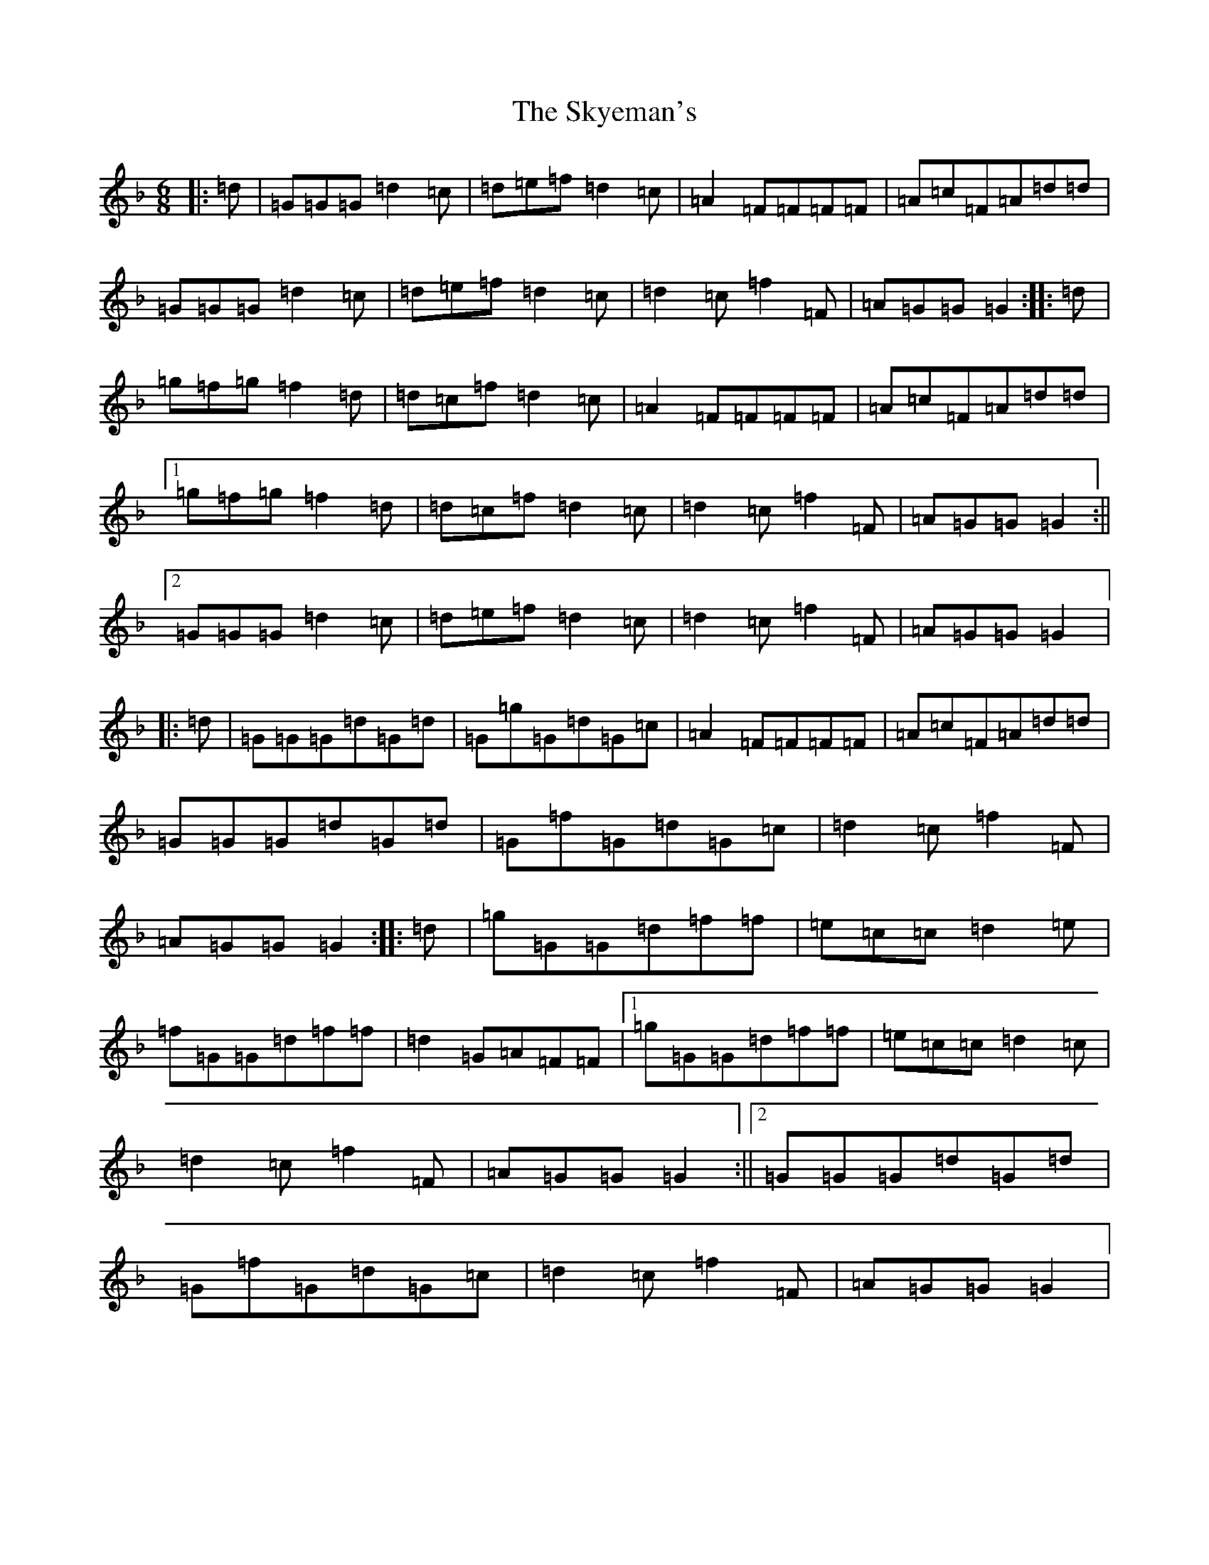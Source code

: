 X: 19604
T: Skyeman's, The
S: https://thesession.org/tunes/8999#setting8999
Z: A Mixolydian
R: jig
M:6/8
L:1/8
K: C Mixolydian
|:=d|=G=G=G=d2=c|=d=e=f=d2=c|=A2=F=F=F=F|=A=c=F=A=d=d|=G=G=G=d2=c|=d=e=f=d2=c|=d2=c=f2=F|=A=G=G=G2:||:=d|=g=f=g=f2=d|=d=c=f=d2=c|=A2=F=F=F=F|=A=c=F=A=d=d|1=g=f=g=f2=d|=d=c=f=d2=c|=d2=c=f2=F|=A=G=G=G2:||2=G=G=G=d2=c|=d=e=f=d2=c|=d2=c=f2=F|=A=G=G=G2|:=d|=G=G=G=d=G=d|=G=g=G=d=G=c|=A2=F=F=F=F|=A=c=F=A=d=d|=G=G=G=d=G=d|=G=f=G=d=G=c|=d2=c=f2=F|=A=G=G=G2:||:=d|=g=G=G=d=f=f|=e=c=c=d2=e|=f=G=G=d=f=f|=d2=G=A=F=F|1=g=G=G=d=f=f|=e=c=c=d2=c|=d2=c=f2=F|=A=G=G=G2:||2=G=G=G=d=G=d|=G=f=G=d=G=c|=d2=c=f2=F|=A=G=G=G2|